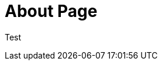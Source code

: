 // = About
// See https://hubpress.gitbooks.io/hubpress-knowledgebase/content/ for information about the parameters.
// :hp-image: /covers/cover.png
:published_at: 2015-01-31
// :hp-tags: HubPress, Blog, Open_Source,
// :hp-alt-title: My English Title


= About Page

Test

